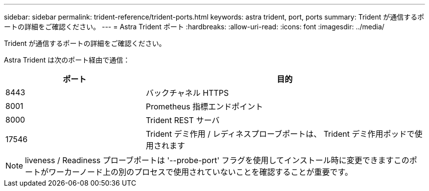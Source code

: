 ---
sidebar: sidebar 
permalink: trident-reference/trident-ports.html 
keywords: astra trident, port, ports 
summary: Trident が通信するポートの詳細をご確認ください。 
---
= Astra Trident ポート
:hardbreaks:
:allow-uri-read: 
:icons: font
:imagesdir: ../media/


[role="lead"]
Trident が通信するポートの詳細をご確認ください。

Astra Trident は次のポート経由で通信：

[cols="2,4"]
|===
| ポート | 目的 


| 8443 | バックチャネル HTTPS 


| 8001 | Prometheus 指標エンドポイント 


| 8000 | Trident REST サーバ 


| 17546 | Trident デミ作用 / レディネスプローブポートは、 Trident デミ作用ポッドで使用されます 
|===

NOTE: liveness / Readiness プローブポートは '--probe-port' フラグを使用してインストール時に変更できますこのポートがワーカーノード上の別のプロセスで使用されていないことを確認することが重要です。
